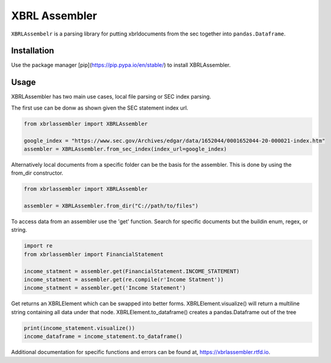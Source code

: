 XBRL Assembler
==============
.. image:: https://gitlab.com/Reggles44/xbrlassembler/badges/master/pipeline.svg
    :alt: pipeline status
    :target: https://gitlab.com/Reggles44/xbrlassembler/-/commits/master

.. image:: https://gitlab.com/Reggles44/xbrlassembler/badges/master/coverage.svg
    :alt: coverage report
    :target: https://gitlab.com/Reggles44/xbrlassembler/-/commits/master

.. image:: https://readthedocs.org/projects/xbrlassembler/badge/?version=latest
    :alt: Documentation Status
    :target: https://xbrlassembler.readthedocs.io/

``XBRLAssembelr`` is a parsing library for putting xbrldocuments from the sec together into ``pandas.Dataframe``.

Installation
------------

Use the package manager [pip](https://pip.pypa.io/en/stable/) to install XBRLAssembler.

.. code-block::bash

    pip install xbrlassembler

Usage
-----

XBRLAssembler has two main use cases, local file parsing or SEC index parsing.

The first use can be donw as shown given the SEC statement index url.

.. code-block:: python

    from xbrlassembler import XBRLAssembler

    google_index = "https://www.sec.gov/Archives/edgar/data/1652044/0001652044-20-000021-index.htm"
    assembler = XBRLAssembler.from_sec_index(index_url=google_index)


Alternatively local documents from a specific folder can be the basis for the assembler.
This is done by using the from_dir constructor. 

.. code-block:: python

    from xbrlassembler import XBRLAssembler

    assembler = XBRLAssembler.from_dir("C://path/to/files")

To access data from an assembler use the 'get' function.
Search for specific documents but the buildin enum, regex, or string.

.. code-block:: python

    import re
    from xbrlassembler import FinancialStatement

    income_statment = assembler.get(FinancialStatement.INCOME_STATEMENT)
    income_statment = assembler.get(re.compile(r'Income Statment'))
    income_statment = assembler.get('Income Statement')

Get returns an XBRLElement which can be swapped into better forms.
XBRLElement.visualize() will return a multiline string containing all data under that node.
XBRLElement.to_dataframe() creates a pandas.Dataframe out of the tree

.. code-block:: python

    print(income_statement.visualize())
    income_dataframe = income_statement.to_dataframe()

Additional documentation for specific functions and errors can be found at, https://xbrlassembler.rtfd.io.

